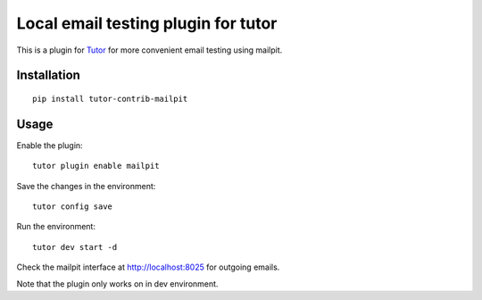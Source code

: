 Local email testing plugin for tutor
=================================================================

This is a plugin for `Tutor <https://docs.tutor.edly.io>`_ for more convenient email testing using mailpit.

Installation
------------

::

  pip install tutor-contrib-mailpit

Usage
-----

Enable the plugin::

  tutor plugin enable mailpit

Save the changes in the environment::

    tutor config save

Run the environment::

    tutor dev start -d

Check the mailpit interface at http://localhost:8025 for outgoing emails.

Note that the plugin only works on in dev environment.
